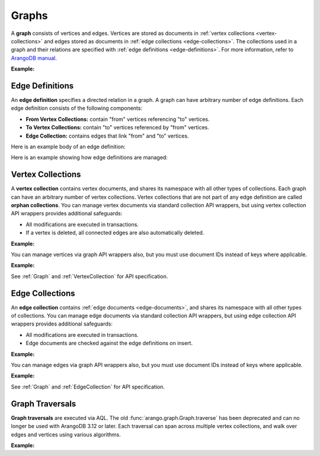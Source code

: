 Graphs
------

A **graph** consists of vertices and edges. Vertices are stored as documents in
:ref:`vertex collections <vertex-collections>` and edges stored as documents in
:ref:`edge collections <edge-collections>`. The collections used in a graph and
their relations are specified with :ref:`edge definitions <edge-definitions>`.
For more information, refer to `ArangoDB manual`_.

.. _ArangoDB manual: https://docs.arangodb.com

**Example:**

.. testcode::

    from arango import ArangoClient

    # Initialize the ArangoDB client.
    client = ArangoClient()

    # Connect to "test" database as root user.
    db = client.db('test', username='root', password='passwd')

    # List existing graphs in the database.
    db.graphs()

    # Create a new graph named "school" if it does not already exist.
    # This returns an API wrapper for "school" graph.
    if db.has_graph('school'):
        school = db.graph('school')
    else:
        school = db.create_graph('school')

    # Retrieve various graph properties.
    school.name
    school.db_name
    school.vertex_collections()
    school.edge_definitions()

    # Delete the graph.
    db.delete_graph('school')

.. _edge-definitions:

Edge Definitions
================

An **edge definition** specifies a directed relation in a graph. A graph can
have arbitrary number of edge definitions. Each edge definition consists of the
following components:

* **From Vertex Collections:** contain "from" vertices referencing "to" vertices.
* **To Vertex Collections:** contain "to" vertices referenced by "from" vertices.
* **Edge Collection:** contains edges that link "from" and "to" vertices.

Here is an example body of an edge definition:

.. testcode::

    {
        'edge_collection': 'teach',
        'from_vertex_collections': ['teachers'],
        'to_vertex_collections': ['lectures']
    }

Here is an example showing how edge definitions are managed:

.. testcode::

    from arango import ArangoClient

    # Initialize the ArangoDB client.
    client = ArangoClient()

    # Connect to "test" database as root user.
    db = client.db('test', username='root', password='passwd')

    # Get the API wrapper for graph "school".
    if db.has_graph('school'):
        school = db.graph('school')
    else:
        school = db.create_graph('school')

    # Create an edge definition named "teach". This creates any missing
    # collections and returns an API wrapper for "teach" edge collection.
    if not school.has_edge_definition('teach'):
        teach = school.create_edge_definition(
            edge_collection='teach',
            from_vertex_collections=['teachers'],
            to_vertex_collections=['lectures']
        )

    # List edge definitions.
    school.edge_definitions()

    # Replace the edge definition.
    school.replace_edge_definition(
        edge_collection='teach',
        from_vertex_collections=['teachers'],
        to_vertex_collections=['lectures']
    )

    # Delete the edge definition (and its collections).
    school.delete_edge_definition('teach', purge=True)

.. _vertex-collections:

Vertex Collections
==================

A **vertex collection** contains vertex documents, and shares its namespace
with all other types of collections. Each graph can have an arbitrary number of
vertex collections. Vertex collections that are not part of any edge definition
are called **orphan collections**. You can manage vertex documents via standard
collection API wrappers, but using vertex collection API wrappers provides
additional safeguards:

* All modifications are executed in transactions.
* If a vertex is deleted, all connected edges are also automatically deleted.

**Example:**

.. testcode::

    from arango import ArangoClient

    # Initialize the ArangoDB client.
    client = ArangoClient()

    # Connect to "test" database as root user.
    db = client.db('test', username='root', password='passwd')

    # Get the API wrapper for graph "school".
    school = db.graph('school')

    # Create a new vertex collection named "teachers" if it does not exist.
    # This returns an API wrapper for "teachers" vertex collection.
    if school.has_vertex_collection('teachers'):
        teachers = school.vertex_collection('teachers')
    else:
        teachers = school.create_vertex_collection('teachers')

    # List vertex collections in the graph.
    school.vertex_collections()

    # Vertex collections have similar interface as standard collections.
    teachers.properties()
    teachers.insert({'_key': 'jon', 'name': 'Jon'})
    teachers.update({'_key': 'jon', 'age': 35})
    teachers.replace({'_key': 'jon', 'name': 'Jon', 'age': 36})
    teachers.get('jon')
    teachers.has('jon')
    teachers.delete('jon')

You can manage vertices via graph API wrappers also, but you must use document
IDs instead of keys where applicable.

**Example:**

.. testcode::

    # Initialize the ArangoDB client.
    client = ArangoClient()

    # Connect to "test" database as root user.
    db = client.db('test', username='root', password='passwd')

    # Get the API wrapper for graph "school".
    school = db.graph('school')

    # Create a new vertex collection named "lectures" if it does not exist.
    # This returns an API wrapper for "lectures" vertex collection.
    if school.has_vertex_collection('lectures'):
        school.vertex_collection('lectures')
    else:
        school.create_vertex_collection('lectures')

    # The "_id" field is required instead of "_key" field (except for insert).
    school.insert_vertex('lectures', {'_key': 'CSC101'})
    school.update_vertex({'_id': 'lectures/CSC101', 'difficulty': 'easy'})
    school.replace_vertex({'_id': 'lectures/CSC101', 'difficulty': 'hard'})
    school.has_vertex('lectures/CSC101')
    school.vertex('lectures/CSC101')
    school.delete_vertex('lectures/CSC101')

See :ref:`Graph` and :ref:`VertexCollection` for API specification.

.. _edge-collections:

Edge Collections
================

An **edge collection** contains :ref:`edge documents <edge-documents>`, and
shares its namespace with all other types of collections. You can manage edge
documents via standard collection API wrappers, but using edge collection API
wrappers provides additional safeguards:

* All modifications are executed in transactions.
* Edge documents are checked against the edge definitions on insert.

**Example:**

.. testsetup:: edge_collections

    client = ArangoClient()
    db = client.db('test', username='root', password='passwd')
    school = db.graph('school')

    if school.has_vertex_collection('lectures'):
        school.vertex_collection('lectures')
    else:
        school.create_vertex_collection('lectures')
    school.insert_vertex('lectures', {'_key': 'CSC101'})

    if school.has_vertex_collection('teachers'):
        school.vertex_collection('teachers')
    else:
        school.create_vertex_collection('teachers')
    school.insert_vertex('teachers', {'_key': 'jon'})

.. testcode:: edge_collections

    from arango import ArangoClient

    # Initialize the ArangoDB client.
    client = ArangoClient()

    # Connect to "test" database as root user.
    db = client.db('test', username='root', password='passwd')

    # Get the API wrapper for graph "school".
    school = db.graph('school')

    # Get the API wrapper for edge collection "teach".
    if school.has_edge_definition('teach'):
        teach = school.edge_collection('teach')
    else:
        teach = school.create_edge_definition(
            edge_collection='teach',
            from_vertex_collections=['teachers'],
            to_vertex_collections=['lectures']
        )

    # Edge collections have a similar interface as standard collections.
    teach.insert({
        '_key': 'jon-CSC101',
        '_from': 'teachers/jon',
        '_to': 'lectures/CSC101'
    })
    teach.replace({
        '_key': 'jon-CSC101',
        '_from': 'teachers/jon',
        '_to': 'lectures/CSC101',
        'online': False
    })
    teach.update({
        '_key': 'jon-CSC101',
        'online': True
    })
    teach.has('jon-CSC101')
    teach.get('jon-CSC101')
    teach.delete('jon-CSC101')

    # Create an edge between two vertices (essentially the same as insert).
    teach.link('teachers/jon', 'lectures/CSC101', data={'online': False})

    # List edges going in/out of a vertex.
    teach.edges('teachers/jon', direction='in')
    teach.edges('teachers/jon', direction='out')

You can manage edges via graph API wrappers also, but you must use document
IDs instead of keys where applicable.

**Example:**

.. testcode:: edge_collections

    from arango import ArangoClient

    # Initialize the ArangoDB client.
    client = ArangoClient()

    # Connect to "test" database as root user.
    db = client.db('test', username='root', password='passwd')

    # Get the API wrapper for graph "school".
    school = db.graph('school')

    # The "_id" field is required instead of "_key" field.
    school.insert_edge(
        collection='teach',
        edge={
            '_id': 'teach/jon-CSC101',
            '_from': 'teachers/jon',
            '_to': 'lectures/CSC101'
        }
    )
    school.replace_edge({
        '_id': 'teach/jon-CSC101',
        '_from': 'teachers/jon',
        '_to': 'lectures/CSC101',
        'online': False,
    })
    school.update_edge({
        '_id': 'teach/jon-CSC101',
        'online': True
    })
    school.has_edge('teach/jon-CSC101')
    school.edge('teach/jon-CSC101')
    school.delete_edge('teach/jon-CSC101')
    school.link('teach', 'teachers/jon', 'lectures/CSC101')
    school.edges('teach', 'teachers/jon', direction='in')

See :ref:`Graph` and :ref:`EdgeCollection` for API specification.

.. _graph-traversals:

Graph Traversals
================

**Graph traversals** are executed via AQL. The old
:func:`arango.graph.Graph.traverse` has been deprecated and can no longer be
used with ArangoDB 3.12 or later.
Each traversal can span across multiple vertex collections, and walk
over edges and vertices using various algorithms.

**Example:**

.. testsetup:: traversals

    client = ArangoClient()
    db = client.db('test', username='root', password='passwd')
    school = db.graph('school')

    if school.has_vertex_collection('lectures'):
        school.vertex_collection('lectures')
    else:
        school.create_vertex_collection('lectures')

    if school.has_vertex_collection('teachers'):
        school.vertex_collection('teachers')
    else:
        school.create_vertex_collection('teachers')

.. testcode:: traversals

    from arango import ArangoClient

    # Initialize the ArangoDB client.
    client = ArangoClient()

    # Connect to "test" database as root user.
    db = client.db('test', username='root', password='passwd')

    # Get the API wrapper for graph "school".
    school = db.graph('school')

    # Get API wrappers for "from" and "to" vertex collections.
    teachers = school.vertex_collection('teachers')
    lectures = school.vertex_collection('lectures')

    # Get the API wrapper for the edge collection.:
    teach = school.edge_collection('teach')

    # Insert vertices into the graph.
    teachers.insert({'_key': 'jon', 'name': 'Professor jon'})
    lectures.insert({'_key': 'CSC101', 'name': 'Introduction to CS'})
    lectures.insert({'_key': 'MAT223', 'name': 'Linear Algebra'})
    lectures.insert({'_key': 'STA201', 'name': 'Statistics'})

    # Insert edges into the graph.
    teach.insert({'_from': 'teachers/jon', '_to': 'lectures/CSC101'})
    teach.insert({'_from': 'teachers/jon', '_to': 'lectures/STA201'})
    teach.insert({'_from': 'teachers/jon', '_to': 'lectures/MAT223'})

    # AQL to perform a graph traversal
    query = """
    FOR v, e, p IN 1..3 OUTBOUND 'teachers/jon' GRAPH 'school'
    OPTIONS { bfs: true, uniqueVertices: 'global' }
    RETURN {vertex: v, edge: e, path: p}
    """

    # Traverse the graph in outbound direction, breath-first.
    cursor = db.aql.execute(query)
